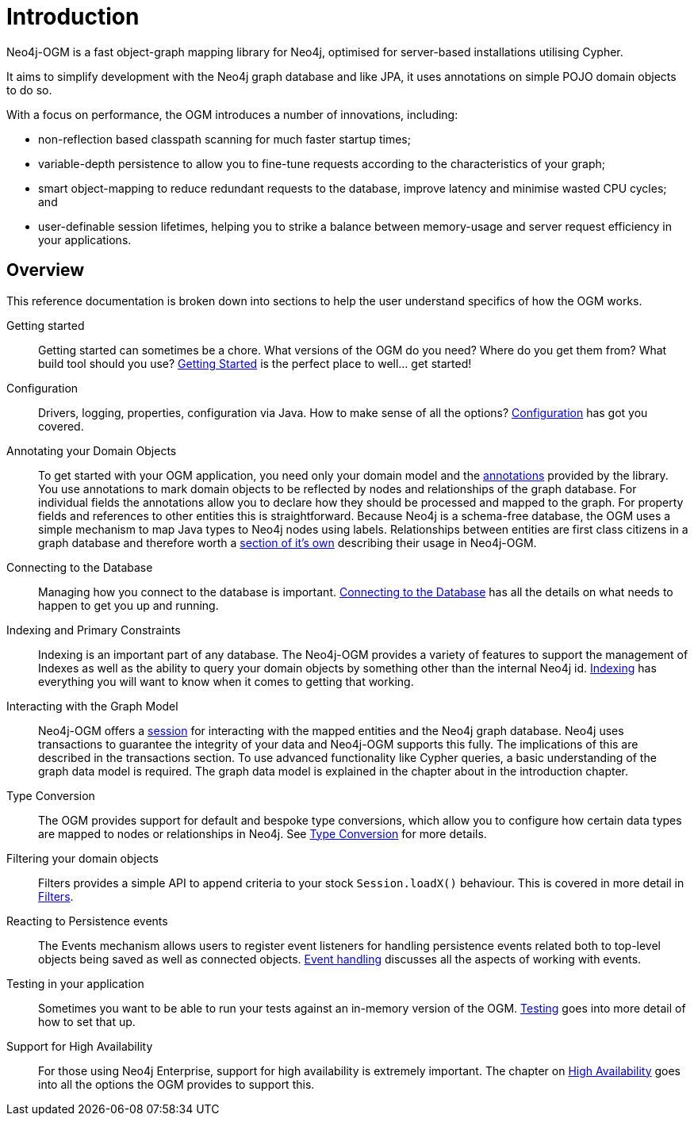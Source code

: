 [[reference:introduction]]
= Introduction

Neo4j-OGM is a fast object-graph mapping library for Neo4j, optimised for server-based installations utilising Cypher.

It aims to simplify development with the Neo4j graph database and like JPA, it uses annotations on simple POJO domain objects to do so.

With a focus on performance, the OGM introduces a number of innovations, including:

- non-reflection based classpath scanning for much faster startup times;
- variable-depth persistence to allow you to fine-tune requests according to the characteristics of your graph;
- smart object-mapping to reduce redundant requests to the database, improve latency and minimise wasted CPU cycles; and
- user-definable session lifetimes, helping you to strike a balance between memory-usage and server request efficiency in your applications.

[[reference:introduction:overview]]
== Overview

This reference documentation is broken down into sections to help the user understand specifics of how the OGM works.

Getting started::
Getting started can sometimes be a chore. What versions of the OGM do you need? Where do you get them from? What build tool should you use?
<<reference:getting-started, Getting Started>> is the perfect place to well... get started!


Configuration::
Drivers, logging, properties, configuration via Java. How to make sense of all the options? <<reference:configuration, Configuration>> has got you covered.


Annotating your Domain Objects::
To get started with your OGM application, you need only your domain model and the <<reference:annotating-entities, annotations>> provided by the library.
You use annotations to mark domain objects to be reflected by nodes and relationships of the graph database.
For individual fields the annotations allow you to declare how they should be processed and mapped to the graph.
For property fields and references to other entities this is straightforward.
Because Neo4j is a schema-free database, the OGM uses a simple mechanism to map Java types to Neo4j nodes using labels.
Relationships between entities are first class citizens in a graph database and therefore worth a <<reference:annotating-entities:relationship, section of it's own>> describing their usage in Neo4j-OGM.

Connecting to the Database::
Managing how you connect to the database is important. <<reference:connecting,Connecting to the Database>> has all the details on
what needs to happen to get you up and running.


Indexing and Primary Constraints::
Indexing is an important part of any database. The Neo4j-OGM provides a variety of features to support the management of Indexes as well
as the ability to query your domain objects by something other than the internal Neo4j id. <<reference:indexing, Indexing>> has everything you will
want to know when it comes to getting that working.

Interacting with the Graph Model::
Neo4j-OGM offers a <<reference:session, session>> for interacting with the mapped entities and the Neo4j graph database.
Neo4j uses transactions to guarantee the integrity of your data and Neo4j-OGM supports this fully.
The implications of this are described in the transactions section.
To use advanced functionality like Cypher queries, a basic understanding of the graph data model is required.
The graph data model is explained in the chapter about in the introduction chapter.


Type Conversion::
The OGM provides support for default and bespoke type conversions, which allow you to configure how certain data types are mapped to nodes or relationships in Neo4j.
See <<reference:type-conversion,Type Conversion>> for more details.


Filtering your domain objects::
Filters provides a simple API to append criteria to your stock `Session.loadX()` behaviour.
This is covered in more detail in <<reference:filters,Filters>>.

Reacting to Persistence events::
The Events mechanism allows users to register event listeners for handling persistence events related both to top-level objects being saved as well as connected objects.
<<reference:events, Event handling>> discusses all the aspects of working with events.

Testing in your application::
Sometimes you want to be able to run your tests against an in-memory version of the OGM.
<<reference:testing,Testing>> goes into more detail of how to set that up.

Support for High Availability::
For those using Neo4j Enterprise, support for high availability is extremely important.
The chapter on <<reference:ha,High Availability>> goes into all the options the OGM provides to support this.

